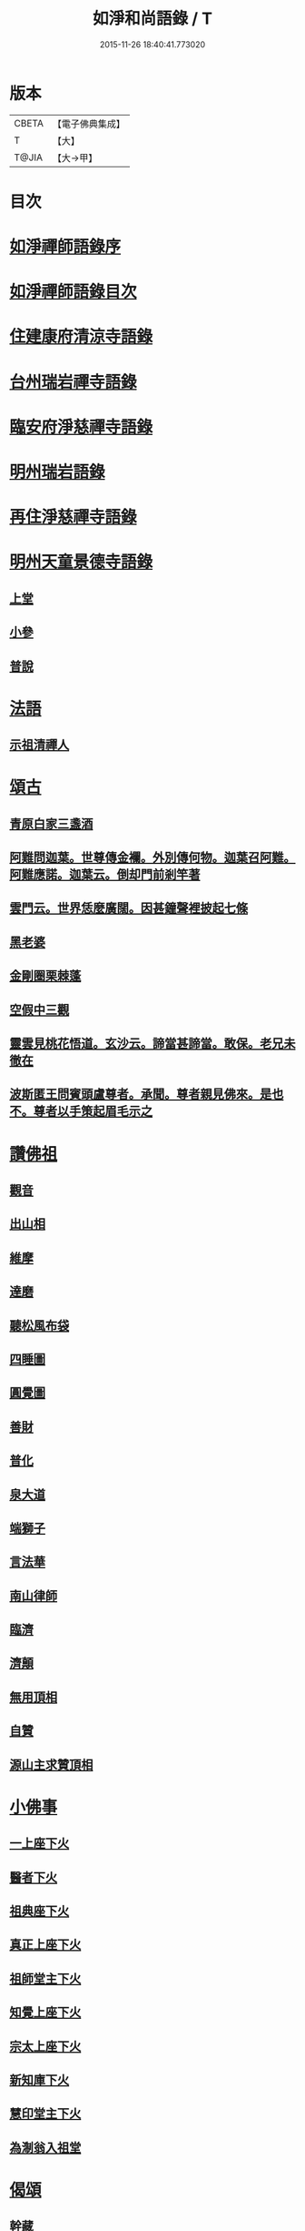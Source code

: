 #+TITLE: 如淨和尚語錄 / T
#+DATE: 2015-11-26 18:40:41.773020
* 版本
 |     CBETA|【電子佛典集成】|
 |         T|【大】     |
 |     T@JIA|【大→甲】   |

* 目次
* [[file:KR6q0071_001.txt::001-0121a20][如淨禪師語錄序]]
* [[file:KR6q0071_001.txt::0121b16][如淨禪師語錄目次]]
* [[file:KR6q0071_001.txt::0121c4][住建康府清涼寺語錄]]
* [[file:KR6q0071_001.txt::0123a29][台州瑞岩禪寺語錄]]
* [[file:KR6q0071_001.txt::0123c9][臨安府淨慈禪寺語錄]]
* [[file:KR6q0071_001.txt::0125c7][明州瑞岩語錄]]
* [[file:KR6q0071_001.txt::0126a10][再住淨慈禪寺語錄]]
* [[file:KR6q0071_002.txt::002-0127a9][明州天童景德寺語錄]]
** [[file:KR6q0071_002.txt::002-0127a11][上堂]]
** [[file:KR6q0071_002.txt::0128b24][小參]]
** [[file:KR6q0071_002.txt::0129c22][普說]]
* [[file:KR6q0071_002.txt::0130b1][法語]]
** [[file:KR6q0071_002.txt::0130b2][示祖清禪人]]
* [[file:KR6q0071_002.txt::0130b10][頌古]]
** [[file:KR6q0071_002.txt::0130b11][青原白家三盞酒]]
** [[file:KR6q0071_002.txt::0130b14][阿難問迦葉。世尊傳金襴。外別傳何物。迦葉召阿難。阿難應諾。迦葉云。倒却門前剎竿著]]
** [[file:KR6q0071_002.txt::0130b19][雲門云。世界恁麼廣闊。因甚鐘聲裡披起七條]]
** [[file:KR6q0071_002.txt::0130b23][黑老婆]]
** [[file:KR6q0071_002.txt::0130b26][金剛圈栗棘蓬]]
** [[file:KR6q0071_002.txt::0130b29][空假中三觀]]
** [[file:KR6q0071_002.txt::0130c3][靈雲見桃花悟道。玄沙云。諦當甚諦當。敢保。老兄未徹在]]
** [[file:KR6q0071_002.txt::0130c7][波斯匿王問賓頭盧尊者。承聞。尊者親見佛來。是也不。尊者以手策起眉毛示之]]
* [[file:KR6q0071_002.txt::0130c12][讚佛祖]]
** [[file:KR6q0071_002.txt::0130c14][觀音]]
** [[file:KR6q0071_002.txt::0130c22][出山相]]
** [[file:KR6q0071_002.txt::0130c27][維摩]]
** [[file:KR6q0071_002.txt::0131a1][達磨]]
** [[file:KR6q0071_002.txt::0131a9][聽松風布袋]]
** [[file:KR6q0071_002.txt::0131a14][四睡圖]]
** [[file:KR6q0071_002.txt::0131a17][圓覺圖]]
** [[file:KR6q0071_002.txt::0131a21][善財]]
** [[file:KR6q0071_002.txt::0131a24][普化]]
** [[file:KR6q0071_002.txt::0131a27][泉大道]]
** [[file:KR6q0071_002.txt::0131b1][端獅子]]
** [[file:KR6q0071_002.txt::0131b4][言法華]]
** [[file:KR6q0071_002.txt::0131b7][南山律師]]
** [[file:KR6q0071_002.txt::0131b11][臨濟]]
** [[file:KR6q0071_002.txt::0131b13][濟顛]]
** [[file:KR6q0071_002.txt::0131b16][無用頂相]]
** [[file:KR6q0071_002.txt::0131b20][自贊]]
** [[file:KR6q0071_002.txt::0131c1][源山主求贊頂相]]
* [[file:KR6q0071_002.txt::0131c12][小佛事]]
** [[file:KR6q0071_002.txt::0131c14][一上座下火]]
** [[file:KR6q0071_002.txt::0131c18][醫者下火]]
** [[file:KR6q0071_002.txt::0131c23][祖典座下火]]
** [[file:KR6q0071_002.txt::0131c28][真正上座下火]]
** [[file:KR6q0071_002.txt::0132a3][祖師堂主下火]]
** [[file:KR6q0071_002.txt::0132a6][知覺上座下火]]
** [[file:KR6q0071_002.txt::0132a10][宗太上座下火]]
** [[file:KR6q0071_002.txt::0132a13][新知庫下火]]
** [[file:KR6q0071_002.txt::0132a18][慧印堂主下火]]
** [[file:KR6q0071_002.txt::0132a21][為淛翁入祖堂]]
* [[file:KR6q0071_002.txt::0132a26][偈頌]]
** [[file:KR6q0071_002.txt::0132a28][幹藏]]
** [[file:KR6q0071_002.txt::0132b2][化炭]]
** [[file:KR6q0071_002.txt::0132b5][起淨慈方丈]]
** [[file:KR6q0071_002.txt::0132b8][牧翁]]
** [[file:KR6q0071_002.txt::0132b11][講人更衣]]
** [[file:KR6q0071_002.txt::0132b14][風鈴]]
** [[file:KR6q0071_002.txt::0132b17][拄杖頌寄松源和尚]]
** [[file:KR6q0071_002.txt::0132b22][敬溪翁]]
** [[file:KR6q0071_002.txt::0132b25][送亮藏主謁碧雲]]
** [[file:KR6q0071_002.txt::0132b28][送僧見明極和尚]]
** [[file:KR6q0071_002.txt::0132c2][送僧]]
** [[file:KR6q0071_002.txt::0132c5][送覺兄歸洞庭]]
** [[file:KR6q0071_002.txt::0132c8][提舉太尉張求頌]]
** [[file:KR6q0071_002.txt::0132c11][觀使太尉張求頌]]
** [[file:KR6q0071_002.txt::0132c14][相士]]
** [[file:KR6q0071_002.txt::0132c17][牛圖]]
** [[file:KR6q0071_002.txt::0132c20][贈僧]]
** [[file:KR6q0071_002.txt::0132c23][塗田]]
** [[file:KR6q0071_002.txt::0132c26][送蜀僧得母書歸鄉]]
** [[file:KR6q0071_002.txt::0132c29][接待]]
** [[file:KR6q0071_002.txt::0133a3][禮真歇塔]]
** [[file:KR6q0071_002.txt::0133a6][師六坐道場未稟承眾或是請師云待我涅槃堂裡拈出果臨終拈香云]]
* [[file:KR6q0071_002.txt::0133a17][後序]]
* 卷
** [[file:KR6q0071_001.txt][如淨和尚語錄 1]]
** [[file:KR6q0071_002.txt][如淨和尚語錄 2]]
